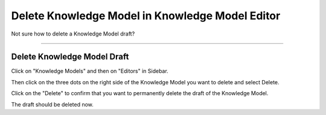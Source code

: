 ************************************************
Delete Knowledge Model in Knowledge Model Editor
************************************************

Not sure how to delete a Knowledge Model draft?

----

Delete Knowledge Model Draft
============================

Click on "Knowledge Models" and then on "Editors" in Sidebar.

.. TODO::

    Add Screenshot Click on Knowledge Models and Editors

Then click on the three dots on the right side of the Knowledge Model you want to delete and select Delete.

.. TODO::

    Add Screnshot Select Delete from dropdown menu

Click on the "Delete" to confirm that you want to permanently delete the draft of the Knowledge Model.

.. TODO::

    Add Screenshot Confirm Delete dialog

The draft should be deleted now.
